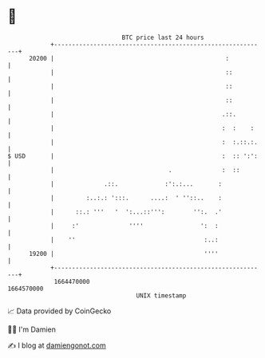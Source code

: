 * 👋

#+begin_example
                                   BTC price last 24 hours                    
               +------------------------------------------------------------+ 
         20200 |                                                :           | 
               |                                                ::          | 
               |                                                ::          | 
               |                                                ::          | 
               |                                               .::.         | 
               |                                               :  :    :    | 
               |                                               :  :.::.:.   | 
   $ USD       |                                               :  :: ':':   | 
               |                                .              :  ::        | 
               |              .::.             :':.:...       :             | 
               |         :..:.: ':::.      ....:  ' ''::..    :             | 
               |      ::.: '''   '  ':...::''':        '':.  .'             | 
               |     :'              ''''                ':  :              | 
               |    ''                                    :..:              | 
         19200 |                                          ''''              | 
               +------------------------------------------------------------+ 
                1664470000                                        1664570000  
                                       UNIX timestamp                         
#+end_example
📈 Data provided by CoinGecko

🧑‍💻 I'm Damien

✍️ I blog at [[https://www.damiengonot.com][damiengonot.com]]

